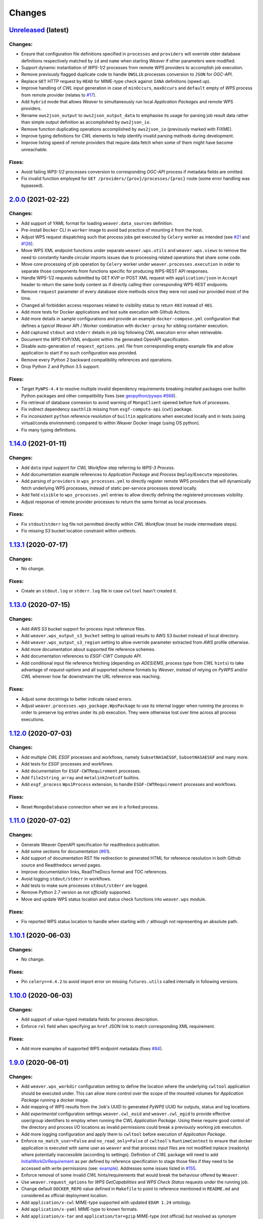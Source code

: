 Changes
*******

.. **REPLACE AND/OR ADD SECTION ENTRIES ACCORDINGLY WITH APPLIED CHANGES**

`Unreleased <https://github.com/crim-ca/weaver/tree/master>`_ (latest)
========================================================================

Changes:
--------
- Ensure that configuration file definitions specified in ``processes`` and ``providers`` will override older database
  definitions respectively matched by ``id`` and ``name`` when starting `Weaver` if other parameters were modified.
- Support dynamic instantiation of `WPS-1/2` processes from remote `WPS` providers to accomplish job execution.
- Remove previously flagged duplicate code to handle ``OWSLib`` processes conversion to ``JSON`` for `OGC-API`.
- Replace ``GET`` HTTP request by ``HEAD`` for MIME-type check against ``IANA`` definitions (speed up).
- Improve handling of `CWL` input generation in case of ``minOccurs``, ``maxOccurs`` and ``default`` empty of `WPS`
  process from remote provider (relates to `#17 <https://github.com/crim-ca/weaver/issues/17>`_).
- Add ``hybrid`` mode that allows `Weaver` to simultaneously run local `Application Packages` and remote WPS providers.
- Rename ``ows2json_output`` to ``ows2json_output_data`` to emphasise its usage for parsing job result data rather than
  simple output definition as accomplished by ``ows2json_io``.
- Remove function duplicating operations accomplished by ``ows2json_io`` (previously marked with FIXME).
- Improve typing definitions for `CWL` elements to help identify invalid parsing methods during development.
- Improve listing speed of remote providers that require data fetch when some of them might have become unreachable.

Fixes:
------
- Avoid failing `WPS-1/2` processes conversion to corresponding `OGC-API` process if metadata fields are omitted.
- Fix invalid function employed for ``GET /providers/{prov}/processes/{proc}`` route (some error handling was bypassed).

`2.0.0 <https://github.com/crim-ca/weaver/tree/2.0.0>`_ (2021-02-22)
========================================================================

Changes:
--------
- Add support of YAML format for loading ``weaver.data_sources`` definition.
- Pre-install ``Docker`` CLI in ``worker`` image to avoid bad practice of mounting it from the host.
- Adjust WPS request dispatching such that process jobs get executed by ``Celery`` worker as intended
  (see `#21 <https://github.com/crim-ca/weaver/issues/21>`_ and `#126 <https://github.com/crim-ca/weaver/issues/126>`_).
- Move WPS XML endpoint functions under separate ``weaver.wps.utils`` and ``weaver.wps.views`` to remove the need to
  constantly handle circular imports issues due to processing related operations that share some code.
- Move core processing of job operation by ``Celery`` worker under ``weaver.processes.execution`` in order to separate
  those components from functions specific for producing WPS-REST API responses.
- Handle WPS-1/2 requests submitted by GET KVP or POST XML request with ``application/json`` in ``Accept`` header to
  return the same body content as if directly calling their corresponding WPS-REST endpoints.
- Remove ``request`` parameter of every database store methods since they were not used nor provided most of the time.
- Changed all forbidden access responses related to visibility status to return ``403`` instead of ``401``.
- Add more tests for Docker applications and test suite execution with Github Actions.
- Add more details in sample configurations and provide an example ``docker-compose.yml`` configuration that defines a
  *typical* `Weaver` API / Worker combination with ``docker-proxy`` for sibling container execution.
- Add captured ``stdout`` and ``stderr`` details in job log following CWL execution error when retrievable.
- Document the `WPS` KVP/XML endpoint within the generated OpenAPI specification.
- Disable auto-generation of ``request_options.yml`` file from corresponding empty example file and allow application
  to start if no such configuration was provided.
- Remove every Python 2 backward compatibility references and operations.
- Drop Python 2 and Python 3.5 support.

Fixes:
------
- Target ``PyWPS-4.4`` to resolve multiple invalid dependency requirements breaking installed packages over builtin
  Python packages and other compatibility fixes
  (see `geopython/pywps #568 <https://github.com/geopython/pywps/issues/568>`_).
- Fix retrieval of database connexion to avoid warning of ``MongoClient`` opened before fork of processes.
- Fix indirect dependency ``oauthlib`` missing from ``esgf-compute-api`` (``cwt``) package.
- Fix inconsistent ``python`` reference resolution of ``builtin`` applications when executed locally and in tests
  (using virtual/conda environment) compared to within Weaver Docker image (using OS python).
- Fix many typing definitions.

`1.14.0 <https://github.com/crim-ca/weaver/tree/1.14.0>`_ (2021-01-11)
========================================================================

Changes:
--------
- Add ``data`` input support for `CWL` `Workflow` step referring to `WPS-3 Process`.
- Add documentation example references to `Application Package` and `Process` ``Deploy``/``Execute`` repositories.
- Add parsing of ``providers`` in ``wps_processes.yml`` to directly register remote WPS providers that will dynamically
  fetch underlying WPS processes, instead of static per-service processes stored locally.
- Add field ``visible`` to ``wps_processes.yml`` entries to allow directly defining the registered processes visibility.
- Adjust response of remote provider processes to return the same format as local processes.

Fixes:
------
- Fix ``stdout``/``stderr`` log file not permitted directly within `CWL` `Workflow` (must be inside intermediate steps).
- Fix missing `S3` bucket location constraint within unittests.

`1.13.1 <https://github.com/crim-ca/weaver/tree/1.13.1>`_ (2020-07-17)
========================================================================

Changes:
--------
- No change.

Fixes:
------
- Create an ``stdout.log`` or ``stderr.log`` file in case ``cwltool`` hasn't created it.

`1.13.0 <https://github.com/crim-ca/weaver/tree/1.13.0>`_ (2020-07-15)
========================================================================

Changes:
--------
- Add `AWS` `S3` bucket support for process input reference files.
- Add ``weaver.wps_output_s3_bucket`` setting to upload results to AWS S3 bucket instead of local directory.
- Add ``weaver.wps_output_s3_region`` setting to allow override parameter extracted from `AWS` profile otherwise.
- Add more documentation about supported file reference schemes.
- Add documentation references to `ESGF-CWT Compute API`.
- Add conditional input file reference fetching (depending on `ADES`/`EMS`, process *type*  from `CWL` ``hints``)
  to take advantage of *request-options* and all supported scheme formats by `Weaver`, instead of relying on `PyWPS`
  and/or `CWL` wherever how far downstream the URL reference was reaching.

Fixes:
------
- Adjust some docstrings to better indicate raised errors.
- Adjust ``weaver.processes.wps_package.WpsPackage`` to use its internal logger when running the process in order to
  preserve log entries under its job execution. They were otherwise lost over time across all process executions.

`1.12.0 <https://github.com/crim-ca/weaver/tree/1.12.0>`_ (2020-07-03)
========================================================================

Changes:
--------
- Add multiple `CWL` `ESGF` processes and workflows, namely ``SubsetNASAESGF``, ``SubsetNASAESGF`` and many more.
- Add tests for `ESGF` processes and workflows.
- Add documentation for ``ESGF-CWTRequirement`` processes.
- Add ``file2string_array`` and ``metalink2netcdf`` builtins.
- Add ``esgf_process`` ``Wps1Process`` extension, to handle ``ESGF-CWTRequirement`` processes and workflows.

Fixes:
------
- Reset ``MongoDatabase`` connection when we are in a forked process.

`1.11.0 <https://github.com/crim-ca/weaver/tree/1.11.0>`_ (2020-07-02)
========================================================================

Changes:
--------
- Generate Weaver OpenAPI specification for readthedocs publication.
- Add some sections for documentation (`#61 <https://github.com/crim-ca/weaver/issues/61>`_).
- Add support of documentation RST file redirection to generated HTML for reference resolution in both Github source
  and Readthedocs served pages.
- Improve documentation links, ReadTheDocs format and TOC references.
- Avoid logging ``stdout/stderr`` in workflows.
- Add tests to make sure processes ``stdout/stderr`` are logged.
- Remove Python 2.7 version as not *officially* supported.
- Move and update WPS status location and status check functions into ``weaver.wps`` module.

Fixes:
------
- Fix reported WPS status location to handle when starting with ``/`` although not representing an absolute path.

`1.10.1 <https://github.com/crim-ca/weaver/tree/1.10.1>`_ (2020-06-03)
========================================================================

Changes:
--------
- No change.

Fixes:
------
- Pin ``celery==4.4.2`` to avoid import error on missing ``futures.utils`` called internally in following versions.

`1.10.0 <https://github.com/crim-ca/weaver/tree/1.10.0>`_ (2020-06-03)
========================================================================

Changes:
--------
- Add support of value-typed metadata fields for process description.
- Enforce ``rel`` field when specifying an ``href`` JSON link to match corresponding XML requirement.

Fixes:
------
- Add more examples of supported WPS endpoint metadata (fixes `#84 <https://github.com/crim-ca/weaver/issues/84>`_).

`1.9.0 <https://github.com/crim-ca/weaver/tree/1.9.0>`_ (2020-06-01)
========================================================================

Changes:
--------

- Add ``weaver.wps_workdir`` configuration setting to define the location where the underlying ``cwltool`` application
  should be executed under. This can allow more control over the scope of the mounted volumes for *Application Package*
  running a docker image.
- Add mapping of WPS results from the ``Job``'s UUID to generated `PyWPS` UUID for outputs, status and log locations.
- Add *experimental* configuration settings ``weaver.cwl_euid`` and ``weaver.cwl_egid`` to provide effective user/group
  identifiers to employ when running the CWL *Application Package*. Using these require good control of the directory
  and process I/O locations as invalid permissions could break a previously working job execution.
- Add more logging configuration and apply them to ``cwltool`` before execution of *Application Package*.
- Enforce ``no_match_user=False`` and ``no_read_only=False`` of ``cwltool``'s ``RuntimeContext`` to ensure that docker
  application is executed with same user as ``weaver`` and that process input files are not modified inplace (readonly)
  where potentially inaccessible (according to settings). Definition of `CWL` package will need to add
  `InitialWorkDirRequirement <https://www.commonwl.org/v1.0/CommandLineTool.html#InitialWorkDirRequirement>`_ as per
  defined by reference specification to stage those files if they need to be accessed with write permissions
  (see: `example <https://www.commonwl.org/user_guide/15-staging/>`_). Addresses some issues listed in
  `#155 <https://github.com/crim-ca/weaver/issues/155>`_.
- Enforce removal of some invalid `CWL` hints/requirements that would break the behaviour offered by ``Weaver``.
- Use ``weaver.request_options`` for `WPS GetCapabilities` and `WPS Check Status` requests under the running job.
- Change default ``DOCKER_REPO`` value defined in ``Makefile`` to point to reference mentioned in ``README.md`` and
  considered as official deployment location.
- Add ``application/x-cwl`` MIME-type supported with updated ``EDAM 1.24`` ontology.
- Add ``application/x-yaml``  MIME-type to known formats.
- Add ``application/x-tar`` and ``application/tar+gzip`` MIME-type (not official) but resolved as *synonym*
  ``application/gzip`` (official) to preserve compressed file support during `CWL` format validation.

Fixes:
------

- Set ``get_cwl_file_format`` default argument ``must_exist=True`` instead of ``False`` to retrieve original default
  behaviour of the function. Since `CWL` usually doesn't need to add ``File.format`` field when no corresponding
  reference actually exists, this default also makes more sense.

`1.8.1 <https://github.com/crim-ca/weaver/tree/1.8.1>`_ (2020-05-22)
========================================================================

Changes:
--------

- Add `Travis-CI` smoke test of built docker images for early detection of invalid setup or breaking code to boot them.
- Add `Travis-CI` checks for imports. This check was not validated previously although available.
- Adjust ``weaver.ini.example`` to reflect working demo server configuration (employed by smoke test).
- Move ``weaver`` web application to ``weaver.app`` to reduce chances of breaking ``setup.py`` installation from import
  errors due to ``weaver`` dependencies not yet installed. Redirect to new location makes this change transparent when
  loaded with the usual ``weaver.ini`` configuration.

Fixes:
------

- Fix base docker image to install Python 3 development dependencies in order to compile requirements with expected
  environment Python version. Package ``python-dev`` for Python 2 was being installed instead.
- Fix failing docker image boot due to incorrectly placed ``yaml`` import during setup installation.
- Fix imports according to ``Makefile`` targets ``check-imports`` and ``fix-imports``.
- Fix parsing of ``PyWPS`` metadata to correctly employ values provided by ``weaver.ini``.

`1.8.0 <https://github.com/crim-ca/weaver/tree/1.8.0>`_ (2020-05-21)
========================================================================

Changes:
--------

- Modify ``weaver.utils.request_retry`` to ``weaver.utils.request_extra`` to include more requests functionality and
  reuse it across the whole code base.
- Add ``requests_extra`` SSL verification option using specific URL regex(es) matches from configuration settings.
- Add ``file://`` transport scheme support directly to utility ``requests_extra`` to handle local file paths.
- Add file ``weaver.request_options`` INI configuration setting to specify per-request method/URL options.
- Add ``requests_extra`` support of ``Retry-After`` response header (if any available on ``429`` status) which indicates
  how long to wait until next request to avoid automatically defined response right after.
- Add ``weaver.wps_workdir`` configuration setting with allow setting corresponding ``pywps.workdir`` directory.

Fixes:
------

- Modify ``Dockerfile-manager`` to run web application using ``pserve`` as ``gunicorn`` doesn't correctly handles
  worker options anymore when loaded form ``weaver.ini`` with ``--paste`` argument. Also simplifies the command which
  already required multiple patches such as reapplying the host/port binding from INI file.
- Fix handling of Literal Data I/O ``type`` when retrieved from ``OWSLib.wps`` object with remote WPS XML body.
- Adjust ``make start`` target to use new ``make install-run`` target which installs the dependencies and package in
  edition mode so that configuration files present locally can be employed for running the application.
  Previously, one would have to move their configurations to the ``site-package`` install location of the active Python.
- Fix ``celery>4.2`` not found because of application path modification.
- Fix invalid handling of ``wps_processes.yml`` reference in ``weaver.ini`` when specified as relative path to
  configuration directory.
- Fix handling of ``WPS<->CWL`` I/O merge of ``data_format`` field against ``supported_formats`` with ``pywps>=4.2.4``.
- Fix installation of ``yaml``-related packages for Python 2 backward compatibility.

`1.7.0 <https://github.com/crim-ca/weaver/tree/1.7.0>`_ (2020-05-15)
========================================================================

Changes:
--------

- Add additional status log for ``EOImage`` input modification with `OpenSearch` during process execution.
- Add captured ``stderr/stdout`` logging of underlying `CWL` application being executed to resulting ``Job`` logs
  (addresses first step of `#131 <https://github.com/crim-ca/weaver/issues/131>`_).
- Use ``weaver.utils.request_retry`` in even more places and extend convenience arguments offered by it to adapt it to
  specific use cases.

Fixes:
------

- Fix handling of WPS-REST output matching a JSON file for multiple-output format specified with a relative local path
  as specified by job output location. Only remote HTTP references where correctly parsed. Also avoid failing the job if
  the reference JSON parsing fails. It will simply return the original reference URL in this case without expanded data
  (relates to `#25 <https://github.com/crim-ca/weaver/issues/25>`_).
- Fix `CWL` job logs to be timezone aware, just like most other logs that will report UTC time.
- Fix JSON response parsing of remote provider processes.
- Fix parsing of `CWL` ordered parsing when I/O is specified as shorthand ``"<id>":"<type>" directly under the
  ``inputs`` or ``outputs`` dictionary instead of extended sub-dictionary variant
  (fixes `#137 <https://github.com/crim-ca/weaver/issues/137>`_).

`1.6.0 <https://github.com/crim-ca/weaver/tree/1.6.0>`_ (2020-05-07)
========================================================================

Changes:
--------

- Reuse ``weaver.utils.request_retry`` function across a few locations that where essentially reimplementing
  the core functionality.
- Add even more failure-permissive request attempts when validating a MIME-type against IANA website.
- Add auto-resolution of common extensions known under `PyWPS` as well as employing their specific encoding.
- Add ``geotiff`` format type support via `PyWPS` (`#100 <https://github.com/crim-ca/weaver/issues/100>`_).
- Make WPS status check more resilient to failing WPS outputs location not found in case the directory path can be
  resolved to a valid local file representing the XML status (i.e.: don't depend as much on the HTTP WPS output route).
- Ensure backward support of generic/default ``text/plain`` I/O when extracted from a referenced WPS-1/2 XML remote
  process which provides insufficient format details. For CWL output generated from it, replace the glob pattern to
  match anything (``<id>.*``) instead of ``<id>.txt`` extracted from ``text/plain`` to simulate MIME-type as ``*/*``.
  Issue log warning message for future use cases.

Fixes:
------

- Fix invalid ``AllowedValue`` parsing when using ``LiteralData`` inputs that resulted in ``AnyValue`` being parsed
  as a ``"None"`` string. This was transparent in case of string inputs and breaking for other types like integer when
  they attempted conversion.
- Fix erroneous ``Metadata`` keywords passed down to ``owslib.wps.Metadata`` objects in case of more verbose detailed
  not allowed by this implementation.
- Fix parsing of explicitly-typed optional array CWL I/O notation that was not considered
  (i.e.: using ``type`` as list with additional ``"null"`` instead of ``type: "<type>?"`` shorthand).
- Fix parsing of MIME-type from ``format`` field to exclude additional parameters (e.g.: ``; charset=UTF-8`` for
  remote IANA validation.

`1.5.1 <https://github.com/crim-ca/weaver/tree/1.5.1>`_ (2020-03-26)
========================================================================

Changes:
--------

- Add unittest of utility function ``fetch_file``.
- Split some unittest utility functions to allow more reuse.

Fixes:
------

- Fix invalid ``retry`` parameter not handled automatically by request.

`1.5.0 <https://github.com/crim-ca/weaver/tree/1.5.0>`_ (2020-03-25)
========================================================================

Changes:
--------

- Adjust incorrectly parsed href file reference as WPS complex input which resulted in failing location retrieval.
- Partially address unnecessary fetch of file that has to be passed down to CWL, which will in turn request the file
  as required. Need update from PyWPS to resolve completely
  (`#91 <https://github.com/crim-ca/weaver/issues/91>`_,
  `geopython/pywps#526 <https://github.com/geopython/pywps/issues/526>`_).
- Adjust WPS output results to use relative HTTP path in order to recompose the output URL if server settings change.
- Support WPS output results as value (WPS literal data). Everything was considered an href file beforehand.
- Add additional ``timeout`` and ``retry`` during fetching of remote file for process ``jsonarray2netcdf`` to avoid
  unnecessary failures during edge case connexion problems.
- Add support of ``title`` and ``version`` field of ``builtin`` processes.

Fixes:
------

- Patch ``builtin`` process execution failing since ``cwltool 2.x`` update.
- Avoid long fetch operation using streamed request that defaulted to chuck size of 1.
  Now, we use an appropriate size according to available memory.

`1.4.0 <https://github.com/crim-ca/weaver/tree/1.4.0>`_ (2020-03-18)
========================================================================

Changes:
--------

- Update owslib to 0.19.2
- Drop support for python 3.5

`1.3.0 <https://github.com/crim-ca/weaver/tree/1.3.0>`_ (2020-03-10)
========================================================================

Changes:
--------

- Provide a way to override the external URL reported by `WPS-1/2` and `WPS-REST` via configuration settings allowing
  for more advanced server-side results in response bodies.

`1.2.0 <https://github.com/crim-ca/weaver/tree/1.2.0>`_ (2020-03-06)
========================================================================

Changes:
--------

- Add wps languages for other wps requests types: ``DescribeProcess`` and ``GetCapabilities``.

Fixes:
------

- Fix a bug where the validation of ``OneOf`` items was casting the value to the first valid possibility.
  Now, it doesn't change the value if it's valid without casting it (and still casts it if it's
  necessary to make it valid).

`1.1.0 <https://github.com/crim-ca/weaver/tree/1.1.0>`_ (2020-02-17)
========================================================================

Changes:
-------------

- Simplify docker image generation and make base/manager/worker variants all available under the same docker
  repo `docker-registry.crim.ca/ogc/weaver <docker-registry.crim.ca/ogc/weaver>`_  with different tags
  (`#5 <https://github.com/crim-ca/weaver/issues/5>`_).
- Add *planned future support* of ``Accept-Language`` header for `WPS-1/2` (``geopython/OWSLib 0.20.0``)
  (`#74 <https://github.com/crim-ca/weaver/issues/74>`_).
- Improved job logs update with message and progress to allow better tracking of internal operations and/or problems.
- Allow WPS builtin process ``jsonarray2netcdf`` to fetch a remote file.
- Change doc to point to DockerHub `pavics/weaver <https://hub.docker.com/r/pavics/weaver>`_ images.
- Adjust CI rule long-lasting failures until it gets patched by original reference
  (`gitleaks-actions#3 <https://github.com/eshork/gitleaks-action/issues/3>`_).

Fixes:
-------------

- Fix `readthedocs <https://img.shields.io/readthedocs/pavics-weaver>`_ documentation generation.
- Fix ``.travis`` docker image build condition.
- Fix ``geopython/OWSLib>=0.19.1`` requirement for Python 3.8 support
  (`#62 <https://github.com/crim-ca/weaver/issues/62>`_).
- Fix job update filling due to status location incorrectly resolved according to configured PyWPS output path.

`1.0.0 <https://github.com/crim-ca/weaver/tree/1.0.0>`_ (2020-01-28)
========================================================================

New Features:
-------------

- Add ``notification_email`` field to ``Job`` datatype that stores an encrypted email (according to settings) when
  provided in the job submission body (`#44 <https://github.com/crim-ca/weaver/issues/44>`_).
- Add ability to filter jobs with ``notification_email`` query parameter
  (`#44 <https://github.com/crim-ca/weaver/issues/44>`_).
- Add jobs statistics grouping by specific fields using comma-separated list ``groups`` query parameter
  (`#46 <https://github.com/crim-ca/weaver/issues/46>`_).
- Add some tests to evaluate new job search methods / grouping results and responses
  (`#44 <https://github.com/crim-ca/weaver/issues/44>`_, `#46 <https://github.com/crim-ca/weaver/issues/46>`_).
- Add handling of multiple `CWL` field ``format`` for ``File`` type.
- Add missing ontology reference support for `CWL` field ``format`` by defaulting to `IANA` namespace.
- Add support for I/O ``array`` of ``enum`` (ie: multiple values of ``AllowedValues`` for a given input)
  (`#30 <https://github.com/crim-ca/weaver/issues/30>`_).
- Add support of ``label`` synonym as ``title`` for inputs and process description
  (`CWL` specifying a ``label`` will set it in `WPS` process)
  (`#31 <https://github.com/crim-ca/weaver/issues/31>`_)
- Add support of input ``minOccurs`` and ``maxOccurs`` as ``int`` while maintaining ``str`` support
  (`#14 <https://github.com/crim-ca/weaver/issues/14>`_).
- Add conformance route with implementation links (`#53 <https://github.com/crim-ca/weaver/issues/53>`_).
- Add additional landing page link details (`#54 <https://github.com/crim-ca/weaver/issues/54>`_).
- Add ``weaver.wps_restapi.colander_extras.DropableNoneSchema`` to auto-handle some schema JSON deserialization.
- Add ``weaver.wps_restapi.colander_extras.VariableMappingSchema`` to auto-handle some schema JSON deserialization.
- Add more functional tests
  (`#11 <https://github.com/crim-ca/weaver/issues/11>`_, `#17 <https://github.com/crim-ca/weaver/issues/17>`_).

Changes:
-------------

- Use ``bump2version`` and move all config under ``setup.cfg``.
- Remove enforced ``text/plain`` for `CWL` ``File`` when missing ``format`` field.
- Replace bubbling up of too verbose unhandled exceptions (500 Internal Server Error) by summary message and additional
  internal logging for debugging the cause using an utility exception log decorator.
- Use the same exception log decorator to simplify function definitions when HTTP exceptions are already handled.
- Make ``null`` reference a singleton so that multiple instantiation calls all refer to the same instance and produce
  the expected behaviour of ``<x> is null`` instead of hard-to-identify errors because of english syntax.
- Remove unused function ``weaver.utils.replace_caps_url`` and corresponding tests.
- Remove ``weaver.processes.utils.jsonify_value`` duplicated by ``weaver.processes.wps_package.complex2json``.
- Use more JSON body schema validation using API schema definitions deserialization defined by ``weaver.datatype``.
- Enforce ``builtin`` processes registration on startup to receive applicable updates.
- Provide 2 separate docker images for `Weaver` *manager* and *worker*, corresponding to the `EMS/ADES` API and the
  ``celery`` job runner respectively.
- Update Apache license.

Fixes:
-------------

- Adjust some typing definitions incorrectly specified.
- Fix some failing functionality tests
  (`#11 <https://github.com/crim-ca/weaver/issues/11>`_, `#17 <https://github.com/crim-ca/weaver/issues/17>`_).
- Fix I/O field ordering preserved as specified in payload or loaded reference file.
- Fix setting ``minOccurs=0`` when a ``default`` is specified in the corresponding `CWL` I/O
  (`#17 <https://github.com/crim-ca/weaver/issues/17>`_, `#25 <https://github.com/crim-ca/weaver/issues/25>`_).
- Fix incorrectly overridden ``maxOccurs="unbounded"`` by ``maxOccurs="1"`` when a partial array input definition
  is specified without explicit ``maxOccurs`` in `WPS` payload
  (`#17 <https://github.com/crim-ca/weaver/issues/17>`_, `#25 <https://github.com/crim-ca/weaver/issues/25>`_).
- Fix case where omitted ``format[s]`` in both `CWL` and `WPS` deploy bodies generated a process description with
  complex I/O (file) without required ``formats`` field. Default ``text/plain`` format is now automatically added.
- Fix case where ``format[s]`` lists between `CWL` and `WPS` where incorrectly merged.
- Fix ``metadata`` field within a WPS I/O incorrectly parsed when provided by a WPS-1/2 `XML` process definition.
- Fix invalid JSON response formatting on failing schema validation of process deployment body.
- Fix docker images to support ``pserve`` when using ``gunicorn>=20.x`` dropping support of ``--paste`` config feature.
- Fix multiple Python 2/3 compatibility issues.

`0.2.2 <https://github.com/crim-ca/weaver/tree/0.2.2>`_ (2019-05-31)
========================================================================

- Support notification email subject template.

`0.2.1 <https://github.com/crim-ca/weaver/tree/0.2.1>`_ (2019-05-29)
========================================================================

- Add per-process email notification template.

`0.2.0 <https://github.com/crim-ca/weaver/tree/0.2.0>`_ (2019-03-26)
========================================================================

- Fixes to handle invalid key characters ``"$"`` and ``"."`` during `CWL` package read/write operations to database.
- Fixes some invalid `CWL` package generation from `WPS-1` references.
- More cases handled for `WPS-1` to `CWL` ``WPS1Requirement`` conversion
  (``AllowedValues``, ``Default``, ``SupportedFormats``, ``minOccurs``, ``maxOccurs``).
- Add file format validation to generated `CWL` package from `WPS-1` `MIME-types`.
- Allow auto-deployment of `WPS-REST` processes from `WPS-1` references specified by configuration.
- Add many deployment and execution validation tests for ``WPS1Requirement``.
- Add ``builtin`` application packages support for common operations.

`0.1.3 <https://github.com/crim-ca/weaver/tree/0.1.3>`_ (2019-03-07)
=============================================================================

- Add useful `Makefile` targets for deployment.
- Add badges indications in ``README.rst`` for tracking from repo landing page.
- Fix security issue of PyYAML requirement.
- Fix some execution issues for ``Wps1Process``.
- Fix some API schema erroneous definitions.
- Additional logging of unhandled errors.
- Improve some typing definitions.

`0.1.2 <https://github.com/crim-ca/weaver/tree/0.1.2>`_ (2019-03-05)
=============================================================================

- Introduce ``WPS1Requirement`` and corresponding ``Wps1Process`` to run a `WPS-1` process under `CWL`.
- Remove `mongodb` requirement, assume it is running on an external service or docker image.
- Add some typing definitions.
- Fix some problematic imports.
- Fix some PEP8 issues and PyCharm warnings.

`0.1.1 <https://github.com/crim-ca/weaver/tree/0.1.1>`_ (2019-03-04)
=============================================================================

- Modify `Dockerfile` to use lighter ``debian:latest`` instead of ``birdhouse/bird-base:latest``.
- Modify `Dockerfile` to reduce build time by reusing built image layers (requirements installation mostly).
- Make some `buildout` dependencies optional to also reduce build time and image size.
- Some additional striping of deprecated or invalid items from `Twitcher`_.

`0.1.0 <https://github.com/crim-ca/weaver/tree/0.1.0>`_ (2019-02-26)
=============================================================================

- Initial Release. Based off `Twitcher`_ tag `ogc-0.4.7`.

.. _Twitcher: https://github.com/Ouranosinc/Twitcher
